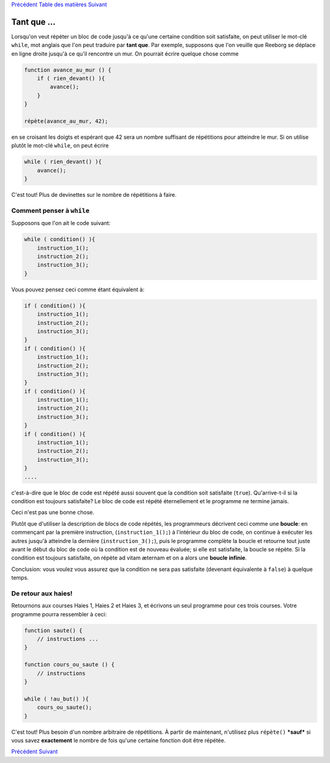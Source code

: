 `Précédent <Javascript:void(0);>`__ `Table des
matières <Javascript:void(0);>`__ `Suivant <Javascript:void(0);>`__

Tant que ...
============

Lorsqu'on veut répéter un bloc de code jusqu'à ce qu'une certaine
condition soit satisfaite, on peut utiliser le mot-clé ``while``, mot
anglais que l'on peut traduire par **tant que**. Par exemple, supposons
que l'on veuille que Reeborg se déplace en ligne droite jusqu'à ce qu'il
rencontre un mur. On pourrait écrire quelque chose comme

.. code:: jscode

    function avance_au_mur () {
        if ( rien_devant() ){
            avance();
        }
    }

    répète(avance_au_mur, 42);

en se croisant les doigts et espérant que 42 sera un nombre suffisant de
répétitions pour atteindre le mur. Si on utilise plutôt le mot-clé
``while``, on peut écrire

.. code:: jscode

    while ( rien_devant() ){
        avance();
    }

C'est tout! Plus de devinettes sur le nombre de répétitions à faire.

Comment penser à ``while``
--------------------------

Supposons que l'on ait le code suivant:

.. code:: jscode

    while ( condition() ){
        instruction_1();
        instruction_2();
        instruction_3();
    }

Vous pouvez pensez ceci comme étant équivalent à:

.. code:: jscode

    if ( condition() ){
        instruction_1();
        instruction_2();
        instruction_3();
    }
    if ( condition() ){
        instruction_1();
        instruction_2();
        instruction_3();
    }
    if ( condition() ){
        instruction_1();
        instruction_2();
        instruction_3();
    }
    if ( condition() ){
        instruction_1();
        instruction_2();
        instruction_3();
    }
    ....

c'est-à-dire que le bloc de code est répété aussi souvent que la
condition soit satisfaite (``true``). Qu'arrive-t-il si la condition est
toujours satisfaite? Le bloc de code est répété éternellement et le
programme ne termine jamais.

Ceci n'est pas une bonne chose.

Plutôt que d'utiliser la description de blocs de code répétés, les
programmeurs décrivent ceci comme une **boucle**: en commençant par la
première instruction, (``instruction_1();``) à l'intérieur du bloc de
code, on continue à exécuter les autres jusqu'à atteindre la dernière
(``instruction_3();``), puis le programme complète la boucle et retourne
tout juste avant le début du bloc de code où la condition est de nouveau
évaluée; si elle est satisfaite, la boucle se répète. Si la condition
est toujours satisfaite, on répète ad vitam æternam et on a alors une
**boucle infinie**.

Conclusion: vous voulez vous assurez que la condition ne sera pas
satisfaite (devenant équivalente à ``false``) à quelque temps.

De retour aux haies!
--------------------

Retournons aux courses Haies 1, Haies 2 et Haies 3, et écrivons un seul
programme pour ces trois courses. Votre programme pourra ressembler à
ceci:

.. code:: jscode

    function saute() {
        // instructions ...
    }

    function cours_ou_saute () {
        // instructions
    }

    while ( !au_but() ){
        cours_ou_saute();
    }

C'est tout! Plus besoin d'un nombre arbitraire de répétitions. À partir
de maintenant, n'utilisez plus ``répète()`` ***sauf*** si vous savez
**exactement** le nombre de fois qu'une certaine fonction doit être
répétée.

`Précédent <Javascript:void(0);>`__ `Suivant <Javascript:void(0);>`__
